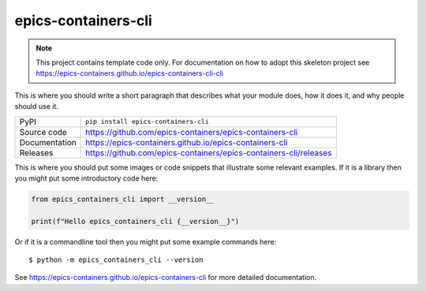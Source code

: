 epics-containers-cli
===========================

|code_ci| |docs_ci| |coverage| |pypi_version| |license|

.. note::

    This project contains template code only. For documentation on how to
    adopt this skeleton project see
    https://epics-containers.github.io/epics-containers-cli-cli

This is where you should write a short paragraph that describes what your module does,
how it does it, and why people should use it.

============== ==============================================================
PyPI           ``pip install epics-containers-cli``
Source code    https://github.com/epics-containers/epics-containers-cli
Documentation  https://epics-containers.github.io/epics-containers-cli
Releases       https://github.com/epics-containers/epics-containers-cli/releases
============== ==============================================================

This is where you should put some images or code snippets that illustrate
some relevant examples. If it is a library then you might put some
introductory code here:

.. code-block:: python

    from epics_containers_cli import __version__

    print(f"Hello epics_containers_cli {__version__}")

Or if it is a commandline tool then you might put some example commands here::

    $ python -m epics_containers_cli --version

.. |code_ci| image:: https://github.com/epics-containers/epics-containers-cli/actions/workflows/code.yml/badge.svg?branch=main
    :target: https://github.com/epics-containers/epics-containers-cli/actions/workflows/code.yml
    :alt: Code CI

.. |docs_ci| image:: https://github.com/epics-containers/epics-containers-cli/actions/workflows/docs.yml/badge.svg?branch=main
    :target: https://github.com/epics-containers/epics-containers-cli/actions/workflows/docs.yml
    :alt: Docs CI

.. |coverage| image:: https://codecov.io/gh/epics-containers/epics-containers-cli/branch/main/graph/badge.svg
    :target: https://codecov.io/gh/epics-containers/epics-containers-cli
    :alt: Test Coverage

.. |pypi_version| image:: https://img.shields.io/pypi/v/epics-containers-cli.svg
    :target: https://pypi.org/project/epics-containers-cli
    :alt: Latest PyPI version

.. |license| image:: https://img.shields.io/badge/License-Apache%202.0-blue.svg
    :target: https://opensource.org/licenses/Apache-2.0
    :alt: Apache License

..
    Anything below this line is used when viewing README.rst and will be replaced
    when included in index.rst

See https://epics-containers.github.io/epics-containers-cli for more detailed documentation.
